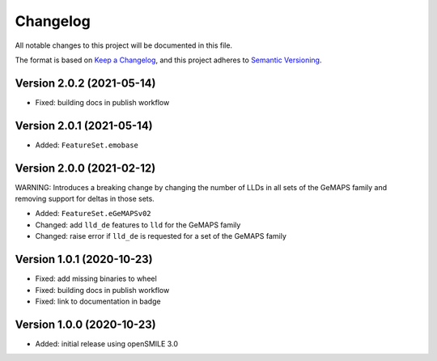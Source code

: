 Changelog
=========

All notable changes to this project will be documented in this file.

The format is based on `Keep a Changelog`_,
and this project adheres to `Semantic Versioning`_.


Version 2.0.2 (2021-05-14)
--------------------------

* Fixed: building docs in publish workflow


Version 2.0.1 (2021-05-14)
--------------------------

* Added: ``FeatureSet.emobase``


Version 2.0.0 (2021-02-12)
--------------------------

WARNING: Introduces a breaking change by changing the number of LLDs
in all sets of the GeMAPS family and removing support for deltas
in those sets.

* Added: ``FeatureSet.eGeMAPSv02``
* Changed: add ``lld_de`` features to ``lld`` for the GeMAPS family
* Changed: raise error if ``lld_de`` is requested for a set of the GeMAPS family


Version 1.0.1 (2020-10-23)
--------------------------

* Fixed: add missing binaries to wheel
* Fixed: building docs in publish workflow
* Fixed: link to documentation in badge


Version 1.0.0 (2020-10-23)
--------------------------

* Added: initial release using openSMILE 3.0


.. _Keep a Changelog: https://keepachangelog.com/en/1.0.0/
.. _Semantic Versioning: https://semver.org/spec/v2.0.0.html

